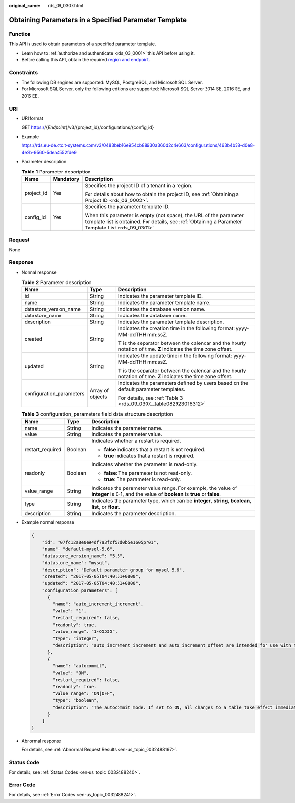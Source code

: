 :original_name: rds_09_0307.html

.. _rds_09_0307:

Obtaining Parameters in a Specified Parameter Template
======================================================

Function
--------

This API is used to obtain parameters of a specified parameter template.

-  Learn how to :ref:`authorize and authenticate <rds_03_0001>` this API before using it.
-  Before calling this API, obtain the required `region and endpoint <https://docs.otc.t-systems.com/en-us/endpoint/index.html>`__.

Constraints
-----------

-  The following DB engines are supported: MySQL, PostgreSQL, and Microsoft SQL Server.
-  For Microsoft SQL Server, only the following editions are supported: Microsoft SQL Server 2014 SE, 2016 SE, and 2016 EE.

URI
---

-  URI format

   GET https://{*Endpoint*}/v3/{project_id}/configurations/{config_id}

-  Example

   https://rds.eu-de.otc.t-systems.com/v3/0483b6b16e954cb88930a360d2c4e663/configurations/463b4b58-d0e8-4e2b-9560-5dea4552fde9

-  Parameter description

   .. table:: **Table 1** Parameter description

      +-----------------------+-----------------------+--------------------------------------------------------------------------------------------------------------------------------------------------------------------------+
      | Name                  | Mandatory             | Description                                                                                                                                                              |
      +=======================+=======================+==========================================================================================================================================================================+
      | project_id            | Yes                   | Specifies the project ID of a tenant in a region.                                                                                                                        |
      |                       |                       |                                                                                                                                                                          |
      |                       |                       | For details about how to obtain the project ID, see :ref:`Obtaining a Project ID <rds_03_0002>`.                                                                         |
      +-----------------------+-----------------------+--------------------------------------------------------------------------------------------------------------------------------------------------------------------------+
      | config_id             | Yes                   | Specifies the parameter template ID.                                                                                                                                     |
      |                       |                       |                                                                                                                                                                          |
      |                       |                       | When this parameter is empty (not space), the URL of the parameter template list is obtained. For details, see :ref:`Obtaining a Parameter Template List <rds_09_0301>`. |
      +-----------------------+-----------------------+--------------------------------------------------------------------------------------------------------------------------------------------------------------------------+

Request
-------

None

Response
--------

-  Normal response

   .. table:: **Table 2** Parameter description

      +--------------------------+-----------------------+--------------------------------------------------------------------------------------------------------------------+
      | Name                     | Type                  | Description                                                                                                        |
      +==========================+=======================+====================================================================================================================+
      | id                       | String                | Indicates the parameter template ID.                                                                               |
      +--------------------------+-----------------------+--------------------------------------------------------------------------------------------------------------------+
      | name                     | String                | Indicates the parameter template name.                                                                             |
      +--------------------------+-----------------------+--------------------------------------------------------------------------------------------------------------------+
      | datastore_version_name   | String                | Indicates the database version name.                                                                               |
      +--------------------------+-----------------------+--------------------------------------------------------------------------------------------------------------------+
      | datastore_name           | String                | Indicates the database name.                                                                                       |
      +--------------------------+-----------------------+--------------------------------------------------------------------------------------------------------------------+
      | description              | String                | Indicates the parameter template description.                                                                      |
      +--------------------------+-----------------------+--------------------------------------------------------------------------------------------------------------------+
      | created                  | String                | Indicates the creation time in the following format: yyyy-MM-ddTHH:mm:ssZ.                                         |
      |                          |                       |                                                                                                                    |
      |                          |                       | **T** is the separator between the calendar and the hourly notation of time. **Z** indicates the time zone offset. |
      +--------------------------+-----------------------+--------------------------------------------------------------------------------------------------------------------+
      | updated                  | String                | Indicates the update time in the following format: yyyy-MM-ddTHH:mm:ssZ.                                           |
      |                          |                       |                                                                                                                    |
      |                          |                       | **T** is the separator between the calendar and the hourly notation of time. **Z** indicates the time zone offset. |
      +--------------------------+-----------------------+--------------------------------------------------------------------------------------------------------------------+
      | configuration_parameters | Array of objects      | Indicates the parameters defined by users based on the default parameter templates.                                |
      |                          |                       |                                                                                                                    |
      |                          |                       | For details, see :ref:`Table 3 <rds_09_0307__table082923016312>`.                                                  |
      +--------------------------+-----------------------+--------------------------------------------------------------------------------------------------------------------+

   .. _rds_09_0307__table082923016312:

   .. table:: **Table 3** configuration_parameters field data structure description

      +-----------------------+-----------------------+-------------------------------------------------------------------------------------------------------------------------------------------+
      | Name                  | Type                  | Description                                                                                                                               |
      +=======================+=======================+===========================================================================================================================================+
      | name                  | String                | Indicates the parameter name.                                                                                                             |
      +-----------------------+-----------------------+-------------------------------------------------------------------------------------------------------------------------------------------+
      | value                 | String                | Indicates the parameter value.                                                                                                            |
      +-----------------------+-----------------------+-------------------------------------------------------------------------------------------------------------------------------------------+
      | restart_required      | Boolean               | Indicates whether a restart is required.                                                                                                  |
      |                       |                       |                                                                                                                                           |
      |                       |                       | -  **false** indicates that a restart is not required.                                                                                    |
      |                       |                       | -  **true** indicates that a restart is required.                                                                                         |
      +-----------------------+-----------------------+-------------------------------------------------------------------------------------------------------------------------------------------+
      | readonly              | Boolean               | Indicates whether the parameter is read-only.                                                                                             |
      |                       |                       |                                                                                                                                           |
      |                       |                       | -  **false**: The parameter is not read-only.                                                                                             |
      |                       |                       | -  **true**: The parameter is read-only.                                                                                                  |
      +-----------------------+-----------------------+-------------------------------------------------------------------------------------------------------------------------------------------+
      | value_range           | String                | Indicates the parameter value range. For example, the value of **integer** is 0-1, and the value of **boolean** is **true** or **false**. |
      +-----------------------+-----------------------+-------------------------------------------------------------------------------------------------------------------------------------------+
      | type                  | String                | Indicates the parameter type, which can be **integer**, **string**, **boolean**, **list**, or **float**.                                  |
      +-----------------------+-----------------------+-------------------------------------------------------------------------------------------------------------------------------------------+
      | description           | String                | Indicates the parameter description.                                                                                                      |
      +-----------------------+-----------------------+-------------------------------------------------------------------------------------------------------------------------------------------+

-  Example normal response

   .. code-block:: text

      {
          "id": "07fc12a8e0e94df7a3fcf53d0b5e1605pr01",
          "name": "default-mysql-5.6",
          "datastore_version_name": "5.6",
          "datastore_name": "mysql",
          "description": "Default parameter group for mysql 5.6",
          "created": "2017-05-05T04:40:51+0800",
          "updated": "2017-05-05T04:40:51+0800",
          "configuration_parameters": [
            {
              "name": "auto_increment_increment",
              "value": "1",
              "restart_required": false,
              "readonly": true,
              "value_range": "1-65535",
              "type": "integer",
              "description": "auto_increment_increment and auto_increment_offset are intended for use with master-to-master replication, and can be used to control the operation of AUTO_INCREMENT columns."
            },
            {
              "name": "autocommit",
              "value": "ON",
              "restart_required": false,
              "readonly": true,
              "value_range": "ON|OFF",
              "type": "boolean",
              "description": "The autocommit mode. If set to ON, all changes to a table take effect immediately. If set to OFF, you must use COMMIT to accept a transaction or ROLLBACK to cancel it. "
            }
          ]
      }

-  Abnormal response

   For details, see :ref:`Abnormal Request Results <en-us_topic_0032488197>`.

Status Code
-----------

For details, see :ref:`Status Codes <en-us_topic_0032488240>`.

Error Code
----------

For details, see :ref:`Error Codes <en-us_topic_0032488241>`.
